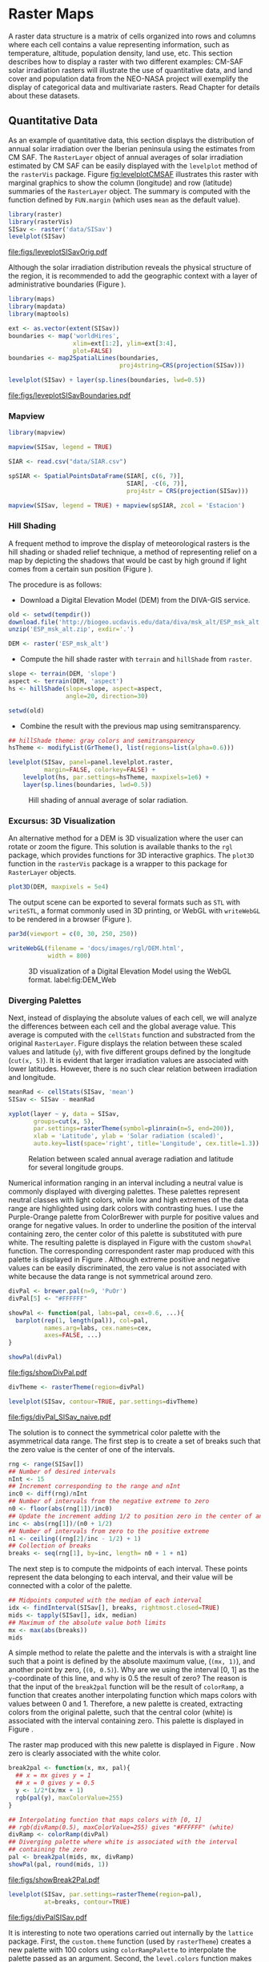 #+PROPERTY:  header-args :session *R* :tangle ../docs/R/raster.R :eval no-export
#+OPTIONS: ^:nil
#+BIND: org-latex-image-default-height "0.45\\textheight"

#+begin_src R :exports none :tangle no
  setwd('~/Dropbox/chapman/book/')
#+end_src


#+begin_src R :exports none  
  ##################################################################
  ## Initial configuration
  ##################################################################
  ## Clone or download the repository and set the working directory
  ## with setwd to the folder where the repository is located.
  
#+end_src

* Raster Maps
\label{cha:raster}

#+begin_src R :exports none
  ##################################################################
  ## Raster maps
  ##################################################################
#+end_src

A raster data structure is a matrix of cells organized into rows and
columns where each cell contains a value representing information,
such as temperature, altitude, population density, land use, etc.
This section describes how to display a raster with two different
examples: CM-SAF solar irradiation rasters will illustrate the use of
quantitative data, and land cover and population data from the
NEO-NASA project will exemplify the display of categorical data and
multivariate rasters. Read Chapter \ref{cha:dataSpatial} for
details about these datasets.

** Quantitative Data
#+begin_src R :exports none
  ##################################################################
  ## Quantitative data
  ##################################################################
#+end_src

As an example of quantitative data, this section displays the
distribution of annual solar irradiation over the Iberian peninsula
using the estimates from CM SAF. The =RasterLayer= object of annual
averages of solar irradiation estimated by CM SAF can be easily
displayed with the =levelplot= method of the =rasterVis=
package. Figure [[fig:levelplotCMSAF]] illustrates this raster with
marginal graphics to show the column (longitude) and row (latitude)
summaries of the =RasterLayer= object. The summary is computed with
the function defined by =FUN.margin= (which uses =mean= as the default
value).

#+BEGIN_LaTeX
\index{Packages!raster@\texttt{raster}}
\index{Packages!rasterVis@\texttt{rasterVis}}
\index{levelplot@\texttt{levelplot}}
\index{rasterTheme@\texttt{rasterTheme}}
#+END_LaTeX

#+begin_src R :results output graphics :exports both :file figs/leveplotSISavOrig.pdf
  library(raster)
  library(rasterVis)
  SISav <- raster('data/SISav')
  levelplot(SISav)
#+end_src

#+CAPTION: Annual average of solar radiation displayed with a sequential palette.
#+LABEL: fig:levelplotCMSAF
#+RESULTS:
[[file:figs/leveplotSISavOrig.pdf]]

Although the solar irradiation distribution reveals the physical
structure of the region, it is recommended to add the geographic
context with a layer of administrative boundaries (Figure
\ref{fig:levelplotCMSAF_boundaries}).

#+BEGIN_LaTeX
\index{Packages!maps@\texttt{maps}}
\index{Packages!mapdata@\texttt{mapdata}}
\index{Packages!maptools@\texttt{maptools}}
\index{map2SpatialLines@\texttt{map2SpatialLines}}
#+END_LaTeX

#+begin_src R 
  library(maps)
  library(mapdata)
  library(maptools)
  
  ext <- as.vector(extent(SISav))
  boundaries <- map('worldHires',
                    xlim=ext[1:2], ylim=ext[3:4],
                    plot=FALSE)
  boundaries <- map2SpatialLines(boundaries,
                                 proj4string=CRS(projection(SISav)))
#+end_src

#+BEGIN_LaTeX
\index{Packages!sp@\texttt{sp}}
\index{Packages!latticeExtra@\texttt{latticeExtra}}
\index{sp.lines@\texttt{sp.lines}}
#+END_LaTeX

#+begin_src R :results output graphics :exports both :file figs/leveplotSISavBoundaries.pdf
  levelplot(SISav) + layer(sp.lines(boundaries, lwd=0.5))
#+end_src

#+CAPTION: Annual average of solar radiation with administrative boundaries.
#+LABEL: fig:levelplotCMSAF_boundaries
#+RESULTS:
[[file:figs/leveplotSISavBoundaries.pdf]]

*** Mapview

#+begin_src R
library(mapview)

mapview(SISav, legend = TRUE)
#+end_src

#+begin_src R
  SIAR <- read.csv("data/SIAR.csv")

  spSIAR <- SpatialPointsDataFrame(SIAR[, c(6, 7)],
                                   SIAR[, -c(6, 7)],
                                   proj4str = CRS(projection(SISav)))
#+end_src

#+begin_src R
mapview(SISav, legend = TRUE) + mapview(spSIAR, zcol = 'Estacion')
#+end_src

*** Hill Shading
#+LABEL: sec:hill-shading
#+begin_src R :exports none
##################################################################
## Hill shading
##################################################################
#+end_src
A frequent method to improve the display of meteorological rasters is
the hill shading or shaded relief technique, a method of representing
relief on a map by depicting the shadows that would be cast by high
ground if light comes from a certain sun position (Figure
\ref{fig:hillShading}).

The procedure is as follows:

- Download a Digital Elevation Model (DEM) from the DIVA-GIS service.
#+BEGIN_LaTeX
\index{Data!DIVA-GIS}
#+END_LaTeX

#+begin_src R :eval no-export
  old <- setwd(tempdir())
  download.file('http://biogeo.ucdavis.edu/data/diva/msk_alt/ESP_msk_alt.zip', 'ESP_msk_alt.zip')
  unzip('ESP_msk_alt.zip', exdir='.')
  
  DEM <- raster('ESP_msk_alt')
#+end_src

#+begin_src R :exports none :tangle no
  DEM <- raster('/home/datos/ESP_msk_alt/ESP_msk_alt')
#+end_src

- Compute the hill shade raster with =terrain= and =hillShade= from =raster=.
#+BEGIN_LaTeX
\index{terrain@\texttt{terrain}}
\index{hillShade@\texttt{hillShade}}
#+END_LaTeX

#+begin_src R
  slope <- terrain(DEM, 'slope')
  aspect <- terrain(DEM, 'aspect')
  hs <- hillShade(slope=slope, aspect=aspect,
                  angle=20, direction=30)
#+end_src
#+begin_src R :eval no-export
  setwd(old)
#+end_src

- Combine the result with the previous map using semitransparency.
#+BEGIN_LaTeX
\index{+.trellis@\texttt{+.trellis}}
\index{layer@\texttt{layer}}
#+END_LaTeX

#+begin_src R :results output graphics :exports both :width 2000 :height 2000 :res 300 :file figs/hillShading.png
  ## hillShade theme: gray colors and semitransparency
  hsTheme <- modifyList(GrTheme(), list(regions=list(alpha=0.6)))
  
  levelplot(SISav, panel=panel.levelplot.raster,
            margin=FALSE, colorkey=FALSE) +
      levelplot(hs, par.settings=hsTheme, maxpixels=1e6) +
      layer(sp.lines(boundaries, lwd=0.5))
#+end_src

#+CAPTION: Hill shading of annual average of solar radiation.
#+LABEL: fig:hillShading
#+RESULTS:
[[file:figs/hillShading.png]]

*** Excursus: 3D Visualization
#+begin_src R :exports none
##################################################################
## Excursus: 3D visualization
##################################################################
#+end_src
An alternative method for a DEM is 3D visualization where the user can
rotate or zoom the figure. This solution is available thanks to the
=rgl= package, which provides functions for 3D interactive
graphics. The =plot3D= function in the =rasterVis= package is a
wrapper to this package for =RasterLayer= objects.

#+BEGIN_LaTeX
  \index{Packages!rgl@\texttt{rgl}}
  \index{3D visualization}
  \index{WebGL}
  \index{STL}
#+END_LaTeX

#+begin_src R
plot3D(DEM, maxpixels = 5e4)
#+end_src

The output scene can be exported to several formats such as =STL= with
=writeSTL=, a format commonly used in 3D printing, or WebGL with
=writeWebGL= to be rendered in a browser (Figure \ref{fig:DEM_web}).

#+begin_src R :eval no-export
par3d(viewport = c(0, 30, 250, 250))

writeWebGL(filename = 'docs/images/rgl/DEM.html',
           width = 800)
#+end_src

#+CAPTION: 3D visualization of a Digital Elevation Model using the WebGL format. label:fig:DEM_Web
[[file:~/github/bookvis/figs/DEM_WebGL.png]]

*** Diverging Palettes
#+begin_src R :exports none
  ##################################################################
  ## Diverging palettes
  ##################################################################
#+end_src

Next, instead of displaying the absolute values of each cell, we will
analyze the differences between each cell and the global average
value. This average is computed with the =cellStats= function and
substracted from the original =RasterLayer=. Figure
\ref{fig:xyplotSISav} displays the relation between these scaled
values and latitude (=y=), with five different groups defined by the
longitude (=cut(x, 5)=). It is evident that larger irradiation values
are associated with lower latitudes. However, there is no such clear
relation between irradiation and longitude.

#+BEGIN_LaTeX
\index{cellStats@\texttt{cellStats}}
#+END_LaTeX

#+begin_src R
meanRad <- cellStats(SISav, 'mean')
SISav <- SISav - meanRad
#+end_src

#+BEGIN_LaTeX
\index{xyplot@\texttt{xyplot}}
\index{rasterTheme@\texttt{rasterTheme}}
\index{Packages!hexbin@\texttt{hexbin}}
\index{plinrain@\texttt{plinrain}}
#+END_LaTeX

#+begin_src R :results output graphics :exports both :width 2000 :height 2000 :res 300 :file figs/xyplotSISav.png 
  xyplot(layer ~ y, data = SISav,
         groups=cut(x, 5),
         par.settings=rasterTheme(symbol=plinrain(n=5, end=200)),
         xlab = 'Latitude', ylab = 'Solar radiation (scaled)',  
         auto.key=list(space='right', title='Longitude', cex.title=1.3))
#+end_src

#+CAPTION: Relation between scaled annual average radiation and latitude for several longitude groups.
#+LABEL: fig:xyplotSISav
#+RESULTS:
[[file:figs/xyplotSISav.png]]

Numerical information ranging in an interval including a neutral
value is commonly displayed with diverging palettes. These
palettes represent neutral classes with light colors, while low
and high extremes of the data range are highlighted using dark
colors with contrasting hues. I use the Purple-Orange palette from
ColorBrewer with purple for positive values and orange for
negative values. In order to underline the position of the
interval containing zero, the center color of this palette is
substituted with pure white. The resulting palette is displayed in
Figure \ref{fig:showDivPal} with the custom =showPal=
function. The corresponding correspondent raster map produced with this palette
is displayed in Figure \ref{fig:divPal_SISav_naive}.  Although
extreme positive and negative values can be easily discriminated,
the zero value is not associated with white because the data range
is not symmetrical around zero.

#+BEGIN_LaTeX
\index{Package!RColorBrewer@\texttt{RColorBrewer}}
\index{brewer.pal@\texttt{brewer.pal}}
#+END_LaTeX

#+begin_src R :results output graphics :exports both :file figs/showDivPal.pdf
  divPal <- brewer.pal(n=9, 'PuOr')
  divPal[5] <- "#FFFFFF"
  
  showPal <- function(pal, labs=pal, cex=0.6, ...){
    barplot(rep(1, length(pal)), col=pal,
            names.arg=labs, cex.names=cex,
            axes=FALSE, ...)
  }
  
  showPal(divPal)
#+end_src

#+CAPTION: Purple-Orange diverging palette using white as middle color.
#+LABEL: fig:showDivPal
#+ATTR_LaTeX: :height 0.3\textheight
#+RESULTS:
[[file:figs/showDivPal.pdf]]


#+begin_src R :results output graphics :exports both :file figs/divPal_SISav_naive.pdf
  divTheme <- rasterTheme(region=divPal)
  
  levelplot(SISav, contour=TRUE, par.settings=divTheme)
#+end_src

#+CAPTION: Asymmetric raster data (scaled annual average irradiation) displayed with a symmetric diverging palette.
#+LABEL: fig:divPal_SISav_naive
#+RESULTS:
[[file:figs/divPal_SISav_naive.pdf]]

The solution is to connect the symmetrical color palette with the
asymmetrical data range. The first step is to create a set of
breaks such that the zero value is the center of one of the
intervals.
#+begin_src R 
  rng <- range(SISav[])
  ## Number of desired intervals
  nInt <- 15
  ## Increment corresponding to the range and nInt
  inc0 <- diff(rng)/nInt
  ## Number of intervals from the negative extreme to zero
  n0 <- floor(abs(rng[1])/inc0)
  ## Update the increment adding 1/2 to position zero in the center of an interval
  inc <- abs(rng[1])/(n0 + 1/2)
  ## Number of intervals from zero to the positive extreme
  n1 <- ceiling((rng[2]/inc - 1/2) + 1)
  ## Collection of breaks
  breaks <- seq(rng[1], by=inc, length= n0 + 1 + n1)
#+end_src

The next step is to compute the midpoints of each interval. These
points represent the data belonging to each interval, and their value
will be connected with a color of the palette.
#+BEGIN_LaTeX
\index{findInterval@\texttt{findInterval}}
\index{tapply@\texttt{tapply}}
#+END_LaTeX

#+begin_src R 
  ## Midpoints computed with the median of each interval
  idx <- findInterval(SISav[], breaks, rightmost.closed=TRUE)
  mids <- tapply(SISav[], idx, median)
  ## Maximum of the absolute value both limits
  mx <- max(abs(breaks))
  mids
#+end_src

A simple method to relate the palette and the intervals is with a
straight line such that a point is defined by the absolute maximum
value, (=(mx, 1)=), and another point by zero, (=(0, 0.5)=).  Why are
we using the interval [0, 1] as the =y=-coordinate of this line, and
why is 0.5 the result of zero? The reason is that the input of the
=break2pal= function will be the result of =colorRamp=, a function
that creates another interpolating function which maps colors with
values between 0 and 1. Therefore, a new palette is created,
extracting colors from the original palette, such that the central
color (white) is associated with the interval containing zero. This
palette is displayed in Figure \ref{fig:showBreak2Pal}.

The raster map produced with this new palette is displayed in Figure
\ref{fig:divPalSISav}. Now zero is clearly associated with the white
color.
#+BEGIN_LaTeX
\index{colorRamp@\texttt{colorRamp}}
\index{rgb@\texttt{rgb}}
#+END_LaTeX
#+begin_src R :results output graphics :exports both :file figs/showBreak2Pal.pdf
  break2pal <- function(x, mx, pal){
    ## x = mx gives y = 1
    ## x = 0 gives y = 0.5
    y <- 1/2*(x/mx + 1)
    rgb(pal(y), maxColorValue=255)
  }
  
  ## Interpolating function that maps colors with [0, 1]
  ## rgb(divRamp(0.5), maxColorValue=255) gives "#FFFFFF" (white)
  divRamp <- colorRamp(divPal)
  ## Diverging palette where white is associated with the interval
  ## containing the zero
  pal <- break2pal(mids, mx, divRamp)
  showPal(pal, round(mids, 1))
#+end_src

#+CAPTION: Modified diverging palette related with the asymmetrical raster data.
#+LABEL: fig:showBreak2Pal
#+ATTR_LaTeX: :height 0.3\textheight
#+RESULTS:
[[file:figs/showBreak2Pal.pdf]]


#+begin_src R :results output graphics :exports both :file figs/divPalSISav.pdf
  levelplot(SISav, par.settings=rasterTheme(region=pal),
            at=breaks, contour=TRUE)
#+end_src

#+CAPTION: Asymmetric raster data (scaled annual average irradiation) displayed with a modified diverging palette.
#+LABEL: fig:divPalSISav
#+RESULTS:
[[file:figs/divPalSISav.pdf]]


It is interesting to note two operations carried out internally by
the =lattice= package. First, the =custom.theme= function (used by
=rasterTheme=) creates a new palette with 100 colors using
=colorRampPalette= to interpolate the palette passed as an
argument. Second, the =level.colors= function makes the
arrangement between intervals and colors. If this function
receives more colors than intervals, it chooses a subset of the
palette disregarding some of the intermediate colors. Therefore,
because this function will receive 100 colors from =par.settings=, it
is difficult to control exactly which colors of our original
palette will be represented.

An alternative way for finer control is to fill the =regions$col=
component of the theme with our palette after it has been created
(Figure \ref{fig:divPal_SISav_regions}).

#+begin_src R :results output graphics :exports both :file figs/divPalSISav_regions.pdf
  divTheme <- rasterTheme()
  
  divTheme$regions$col <- pal
  levelplot(SISav, par.settings=divTheme, at=breaks, contour=TRUE)
#+end_src

#+CAPTION: Same as Figure \ref{fig:divPalSISav} but colors are assigned directly to the =regions$col= component of the theme.
#+LABEL: fig:divPal_SISav_regions
#+RESULTS:
[[file:figs/divPalSISav_regions.pdf]]

A final improvement to this map is to compute the intervals using a
classification algorithm with the =classInt= package. With this
approach it is likely that zero will not be perfectly centered in its
corresponding interval. The remaining code is exactly the same as
above, replacing the =breaks= vector with the result of the
=classIntervals= function. Figure \ref{fig:divPalSISav_classInt}
displays the result.

#+BEGIN_LaTeX
\index{Packages!classInt@\texttt{classInt}}
\index{classIntervals@\texttt{classIntervals}}
#+END_LaTeX

#+begin_src R 
  library(classInt)
  
  cl <- classIntervals(SISav[],
                       ## n=15, style='equal')
                       ## style='hclust')
                       ## style='sd')
                       style='kmeans')
                       ## style='quantile')
  cl
  breaks <- cl$brks
#+end_src

#+begin_src R :results output graphics :exports both :file figs/divPalSISav_classInt.pdf
  idx <- findInterval(SISav[], breaks, rightmost.closed=TRUE)
  mids <- tapply(SISav[], idx, median)
  mids
  mx <- max(abs(breaks))
  pal <- break2pal(mids, mx, divRamp)
  divTheme$regions$col <- pal
  levelplot(SISav, par.settings=divTheme, at=breaks, contour=TRUE)
#+end_src

#+CAPTION: Same as Figure \ref{fig:divPal_SISav_regions} but defining intervals with the optimal classification method.
#+LABEL: fig:divPalSISav_classInt
#+RESULTS:
[[file:figs/divPalSISav_classInt.pdf]]


** Categorical Data
#+begin_src R :exports none
  ##################################################################
  ## Categorical data
  ##################################################################
#+end_src

Land cover is the observed physical cover on the Earth's surface. A
set of seventeen different categories is commonly used. Using
satellite observations, it is possible to map where on Earth each of
these seventeen land surface categories can be found and how these
land covers change over time.

This section illustrates how to read and display rasters with
categorical information using information from the NEO-NASA
project. After the land cover and population density files have been
downloaded, two =RasterLayers= can be created with the =raster=
package. Both files are read, their geographical extent reduced to the
area of India and China, and cleaned (=99999= cells are replaced with
=NA=).

#+BEGIN_LaTeX
\index{Packages!raster@\texttt{raster}}
\index{extent@\texttt{extent}}
\index{crop@\texttt{crop}}
#+END_LaTeX

#+begin_src R :eval no-export
  library(raster)
  ## China and India  
  ext <- extent(65, 135, 5, 55)
  
  pop <- raster('875430rgb-167772161.0.FLOAT.TIFF')
  pop <- crop(pop, ext)
  pop[pop==99999] <- NA
  
  landClass <- raster('241243rgb-167772161.0.TIFF')
  landClass <- crop(landClass, ext)
#+end_src

#+begin_src R :exports none :tangle no
  library(raster)
  
  ext <- extent(65, 135, 5, 55)
  
  pop <- raster('~/Datos/Nasa/875430rgb-167772161.0.FLOAT.TIFF')
  pop <- crop(pop, ext)
  pop[pop==99999] <- NA
  
  landClass <- raster('~/Datos/Nasa/241243rgb-167772161.0.TIFF')
  landClass <- crop(landClass, ext)
#+end_src

Each land cover type is designated with a different key: the sea is
labeled with 0; forests with 1 to 5; shrublands, grasslands, and
wetlands with 6 to 11; agriculture and urban lands with 12 to 14; and
snow and barren with 15 and 16.  These four groups (sea is replaced by
=NA=) will be the levels of the categorical raster. The =raster=
package includes the =ratify= method to define a layer as categorical
data, filling it with integer values associated to a Raster Attribute
Table (RAT).

# #+BEGIN_LaTeX
# \begin{figure}
# \includegraphics[width=0.3\textwidth]{figs/lcc_key.jpg}
# \caption{\label{fig:lccKey}Codes of land cover classification}
# \end{figure}
# #+END_LaTeX

#+BEGIN_LaTeX
\index{ratify@\texttt{ratify}}
\index{cut@\texttt{cut}}
#+END_LaTeX

#+begin_src R
  landClass[landClass %in% c(0, 254)] <- NA
  ## Only four groups are needed:
  ## Forests: 1:5
  ## Shrublands, etc: 6:11
  ## Agricultural/Urban: 12:14
  ## Snow: 15:16
  landClass <- cut(landClass, c(0, 5, 11, 14, 16))
  ## Add a Raster Attribute Table and define the raster as categorical data
  landClass <- ratify(landClass)
  ## Configure the RAT: first create a RAT data.frame using the
  ## levels method; second, set the values for each class (to be
  ## used by levelplot); third, assign this RAT to the raster
  ## using again levels
  rat <- levels(landClass)[[1]]
  rat$classes <- c('Forest', 'Land', 'Urban', 'Snow')
  levels(landClass) <- rat
#+end_src

This categorical raster can be displayed with the =levelplot= method
of the =rasterVis= package. Previously, a theme is defined with the
background color set to =lightskyblue1= to display the sea areas
(filled with =NA= values), and the region palette is defined with
adequate colors (Figure \ref{fig:landClass}).

#+BEGIN_LaTeX
\index{Packages!rasterVis@\texttt{rasterVis}}
\index{levelplot@\texttt{levelplot}}
\index{modifyList@\texttt{modifyList}}
\index{rasterTheme@\texttt{rasterTheme}}
#+END_LaTeX

#+begin_src R :results output graphics :exports both :file figs/landClass.pdf
  library(rasterVis)
  
  pal <- c('palegreen4', # Forest
           'lightgoldenrod', # Land
           'indianred4', # Urban
           'snow3')      # Snow
  
  catTheme <- modifyList(rasterTheme(),
                         list(panel.background = list(col='lightskyblue1'),
                              regions = list(col= pal)))
  
  levelplot(landClass, maxpixels=3.5e5, par.settings=catTheme,
            panel=panel.levelplot.raster)
#+end_src

#+CAPTION: Land cover raster (categorical data).
#+LABEL: fig:landClass
#+RESULTS:
[[file:figs/landClass.pdf]]

Let's explore the relation between the land cover and population
density rasters. Figure \ref{fig:populationNASA} displays this
latter raster using a logarithmic scale.

#+begin_src R :results output graphics :exports both :file figs/populationNASA.pdf
  pPop <- levelplot(pop, zscaleLog=10, par.settings=BTCTheme,
                    maxpixels=3.5e5, panel=panel.levelplot.raster)
  pPop
#+end_src

#+CAPTION: Population density raster.
#+LABEL: fig:populationNASA
#+RESULTS:
[[file:figs/populationNASA.pdf]]

Both rasters can be joined together with the =stack= method to
create a new =RasterStack= object. Figure
\ref{fig:histogramLandClass} displays the distribution of the
logarithm of the population density associated to each land class.

#+BEGIN_LaTeX
\index{stack@\texttt{stack}}
\index{histogram@\texttt{histogram}}
#+END_LaTeX

#+begin_src R :results output graphics :exports both :file figs/histogramLandClass.pdf
  s <- stack(pop, landClass)
  names(s) <- c('pop', 'landClass')
  histogram(~log10(pop)|landClass, data=s,
            scales=list(relation='free'))
#+end_src

#+CAPTION: Distribution of the logarithm of the population density associated to each land class.
#+LABEL: fig:histogramLandClass
#+RESULTS:
[[file:figs/histogramLandClass.pdf]]


** \floweroneleft  Multivariate Legend
#+begin_src R :exports none
##################################################################
## Multivariate legend
##################################################################
#+end_src
We can reproduce the code used to create the multivariate
choropleth (Section \ref{sec:multiChoropleth}) using the
=levelplot= function from the =rasterVis= package. Again, the
result is a list of =trellis= objects. Each of these objects is
the representation of the population density in a particular land
class. The =+.trellis= function of the =latticeExtra= package with
=Reduce= superposes the elements of this list and produces a
=trellis= object. Figure \ref{fig:popLandClass} displays the
result.

# #+begin_src R 
#   library(colorspace)
  
#   col2hcl <- function(col){
#     rgb <- t(col2rgb(col))/256
#     luv <- convertColor(rgb, 'sRGB', 'Luv')
#     coords <- as(LUV(luv), 'polarLUV')@coords
#     coords
#     }

#  cols <- colorRampPalette(c('white', pal[i]),  space='Lab')(100)
#  hclPal <- col2hcl(pal[i])
#  cols <- rev(sequential_hcl(100, h=hclPal[1], c=c(hclPal[2], 0), l=c(hclPal[3], 90)))
# #+end_src

#+begin_src R 
  library(colorspace)
  ## at for each sub-levelplot is obtained from the global levelplot
  at <- pPop$legend$bottom$args$key$at
  classes <- rat$classes
  nClasses <- length(classes)
  
  pList <- lapply(1:nClasses, function(i){
    landSub <- landClass
    ## Those cells from a different land class are set to NA...
    landSub[!(landClass==i)] <- NA
    ## ... and the resulting raster masks the population raster
    popSub <- mask(pop, landSub)
    ## The HCL color wheel is divided in nClasses
    step <- 360/nClasses
    ## and a sequential palette is constructed with a hue from one of
    ## the color wheel parts
    cols <- rev(sequential_hcl(16, h = (30 + step*(i-1))%%360))
  
    pClass <- levelplot(popSub, zscaleLog=10, at=at,
                        maxpixels=3.5e5,
                        ## labels only needed in the last legend
                        colorkey=(if (i==nClasses) TRUE else list(labels=list(labels=rep('', 17)))),
                        col.regions=cols, margin=FALSE)
  })
#+end_src


#+begin_src R :results output graphics :exports results :width 2000 :height 2000 :res 300 :file figs/popLandClass.png
  p <- Reduce('+', pList)
  ## Function to add a title to a legend
  addTitle <- function(legend, title){
    titleGrob <- textGrob(title, gp=gpar(fontsize=8), hjust=0.5, vjust=1)
    ## retrieve the legend from the trellis object
    legendGrob <- eval(as.call(c(as.symbol(legend$fun), legend$args)))
    ## Layout of the legend WITH the title
    ly <- grid.layout(ncol=1, nrow=2,
                      widths=unit(0.9, 'grobwidth', data=legendGrob))
    ## Create a frame to host the original legend and the title
    fg <- frameGrob(ly, name=paste('legendTitle', title, sep='_'))
    ## Add the grobs to the frame
    pg <- packGrob(fg, titleGrob, row=2)
    pg <- packGrob(pg, legendGrob, row=1)
    }
  
  ## Access each trellis object from pList...
  for (i in seq_len(nClasses)){
    ## extract the legend (automatically created by spplot)...
    lg <- pList[[i]]$legend$right
    ## ... and add the addTitle function to the legend component of each trellis object
    pList[[i]]$legend$right <- list(fun='addTitle',
                                    args=list(legend=lg, title=classes[i]))
  }
  
  ## List of legends
  legendList <- lapply(pList, function(x){
    lg <- x$legend$right
    clKey <- eval(as.call(c(as.symbol(lg$fun), lg$args)))
    clKey
  })
  
  ## Function to pack the list of legends in a unique legend
  ## Adapted from latticeExtra::: mergedTrellisLegendGrob
  packLegend <- function(legendList){
    N <- length(legendList)
    ly <- grid.layout(nrow = 1,  ncol = N)
    g <- frameGrob(layout = ly, name = "mergedLegend")
    for (i in 1:N) g <- packGrob(g, legendList[[i]], col = i)
    g
  }
  
  ## The legend of p will include all the legends
  p$legend$right <- list(fun = 'packLegend',  args = list(legendList = legendList))
  
  
  p
#+end_src

#+CAPTION: Population density for each land class (multivariate raster).
#+LABEL: fig:popLandClass
#+RESULTS:
[[file:figs/popLandClass.png]]
